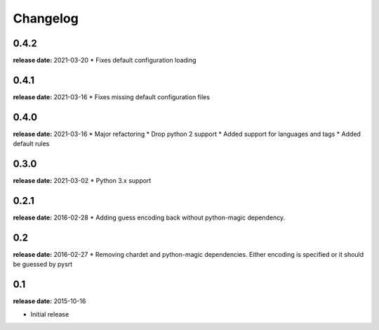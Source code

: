 Changelog
---------
0.4.2
^^^^^
**release date:** 2021-03-20
* Fixes default configuration loading

0.4.1
^^^^^
**release date:** 2021-03-16
* Fixes missing default configuration files

0.4.0
^^^^^
**release date:** 2021-03-16
* Major refactoring
* Drop python 2 support
* Added support for languages and tags
* Added default rules

0.3.0
^^^^^
**release date:** 2021-03-02
* Python 3.x support

0.2.1
^^^^^
**release date:** 2016-02-28
* Adding guess encoding back without python-magic dependency.

0.2
^^^^^
**release date:** 2016-02-27
* Removing chardet and python-magic dependencies. Either encoding is specified or it should be guessed by pysrt

0.1
^^^^^
**release date:** 2015-10-16

* Initial release